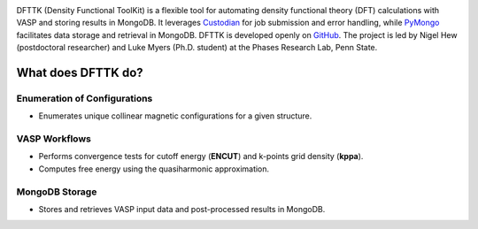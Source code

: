 .. dfttk documentation master file, created by
   sphinx-quickstart on Fri May 31 10:27:03 2024.
   You can adapt this file completely to your liking, but it should at least
   contain the root `toctree` directive.

.. image:: _static/dfttk_logo.png
    :width: 200pt
    :alt: logo
    :align: center

DFTTK (Density Functional ToolKit) is a flexible tool for automating density functional theory (DFT) calculations with VASP 
and storing results in MongoDB. 
It leverages `Custodian <https://github.com/materialsproject/custodian>`_ for job submission and error handling, while 
`PyMongo <https://github.com/mongodb/mongo-python-driver>`_ facilitates data storage and retrieval in MongoDB.
DFTTK is developed openly on `GitHub <https://github.com/PhasesResearchLab/dfttk>`_. The project is led by Nigel Hew 
(postdoctoral researcher) and Luke Myers (Ph.D. student) at the Phases Research Lab, Penn State.

What does DFTTK do?
-------------------

Enumeration of Configurations
~~~~~~~~~~~~~~~~~~~~~~~~~~~~~
- Enumerates unique collinear magnetic configurations for a given structure.

VASP Workflows
~~~~~~~~~~~~~~
- Performs convergence tests for cutoff energy (**ENCUT**) and k-points grid density (**kppa**).
- Computes free energy using the quasiharmonic approximation.

MongoDB Storage
~~~~~~~~~~~~~~~
- Stores and retrieves VASP input data and post-processed results in MongoDB.